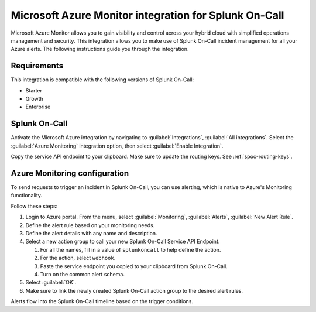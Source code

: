 .. _msazure-monitor-spoc:

Microsoft Azure Monitor integration for Splunk On-Call
*******************************************************

.. meta::
    :description: Configure the Microsoft Azure Monitor integration for Splunk On-Call.

Microsoft Azure Monitor allows you to gain visibility and control across your hybrid cloud with simplified operations management and security. This integration allows you to make use of Splunk On-Call incident management for all your Azure alerts. The following instructions guide you through the integration.

Requirements
==================

This integration is compatible with the following versions of Splunk On-Call:

- Starter
- Growth
- Enterprise

Splunk On-Call
==================

Activate the Microsoft Azure integration by navigating to :guilabel:`Integrations`, :guilabel:`All integrations`. Select the :guilabel:`Azure Monitoring` integration option, then select :guilabel:`Enable Integration`.

Copy the service API endpoint to your clipboard. Make sure to update the routing keys. See :ref:`spoc-routing-keys`.


Azure Monitoring configuration
==================================================

To send requests to trigger an incident in Splunk On-Call, you can use alerting, which is native to Azure's Monitoring functionality.

Follow these steps:

1. Login to Azure portal. From the menu, select :guilabel:`Monitoring`, :guilabel:`Alerts`, :guilabel:`New Alert Rule`.
2. Define the alert rule based on your monitoring needs.
3. Define the alert details with any name and description.
4. Select a new action group to call your new Splunk On-Call Service API Endpoint.

   1. For all the names, fill in a value of ``splunkoncall`` to help define
      the action.
   2. For the action, select ``webhook``.
   3. Paste the service endpoint you copied to your clipboard from Splunk On-Call.
   4. Turn on the common alert schema.

5. Select :guilabel:`OK`.
6. Make sure to link the newly created Splunk On-Call action group to the desired alert rules.

Alerts flow into the Splunk On-Call timeline based on the trigger conditions.
